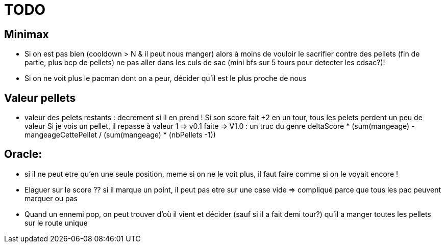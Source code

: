 = TODO

== Minimax
* Si on est pas bien (cooldown > N & il peut nous manger) alors 
    à moins de vouloir le sacrifier contre des pellets (fin de partie, plus bcp de pellets)
    ne pas aller dans les culs de sac (mini bfs sur 5 tours pour detecter les cdsac?)!

* Si on ne voit plus le pacman dont on a peur, décider qu'il est le plus proche de nous 

== Valeur pellets
* valeur des pelets restants :
  decrement si il en prend !
  Si son score fait +2 en un tour, tous les pelets perdent un peu de valeur
  Si je vois un pellet, il repasse à valeur 1
  => v0.1 faite
  => V1.0 : un truc du genre 
                  deltaScore * (sum(mangeage) - mangeageCettePellet / (sum(mangeage) * (nbPellets -1))


== Oracle:
* si il ne peut etre qu'en une seule position, meme si on ne le voit plus, il faut faire comme si on le voyait encore !

* Elaguer sur le score ??
  si il marque un point, il peut pas etre sur une case vide
  => compliqué parce que tous les pac peuvent marquer ou pas

* Quand un ennemi pop, on peut trouver d'où il vient
  et décider (sauf si il a fait demi tour?) qu'il a manger toutes les pellets sur le route unique
  
